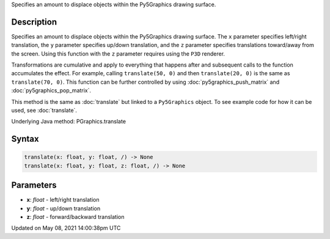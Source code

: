 .. title: Py5Graphics.translate()
.. slug: py5graphics_translate
.. date: 2021-05-08 14:00:38 UTC+00:00
.. tags:
.. category:
.. link:
.. description: py5 Py5Graphics.translate() documentation
.. type: text

Specifies an amount to displace objects within the Py5Graphics drawing surface.

Description
===========

Specifies an amount to displace objects within the Py5Graphics drawing surface. The ``x`` parameter specifies left/right translation, the ``y`` parameter specifies up/down translation, and the ``z`` parameter specifies translations toward/away from the screen. Using this function with the ``z`` parameter requires using the ``P3D`` renderer.

Transformations are cumulative and apply to everything that happens after and subsequent calls to the function accumulates the effect. For example, calling ``translate(50, 0)`` and then ``translate(20, 0)`` is the same as ``translate(70, 0)``. This function can be further controlled by using :doc:`py5graphics_push_matrix` and :doc:`py5graphics_pop_matrix`.

This method is the same as :doc:`translate` but linked to a ``Py5Graphics`` object. To see example code for how it can be used, see :doc:`translate`.

Underlying Java method: PGraphics.translate

Syntax
======

.. code:: python

    translate(x: float, y: float, /) -> None
    translate(x: float, y: float, z: float, /) -> None

Parameters
==========

* **x**: `float` - left/right translation
* **y**: `float` - up/down translation
* **z**: `float` - forward/backward translation


Updated on May 08, 2021 14:00:38pm UTC

